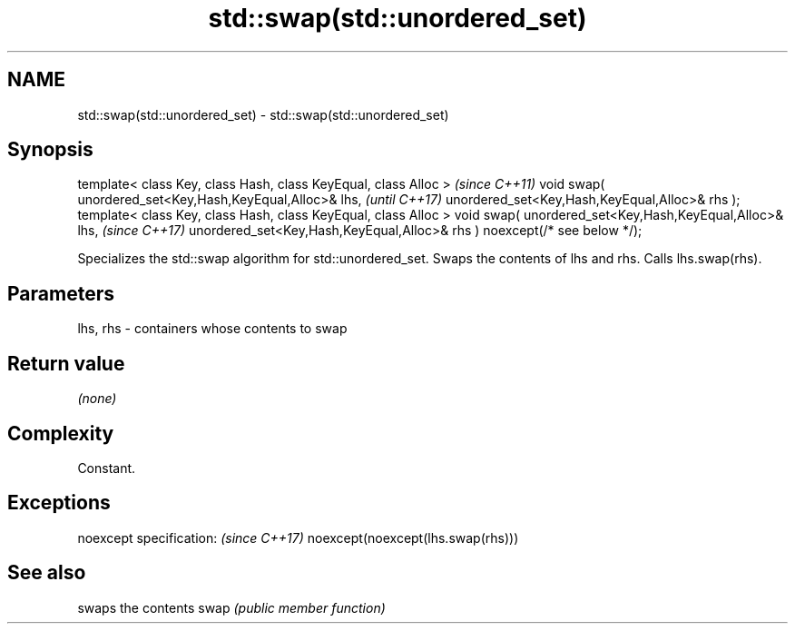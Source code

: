 .TH std::swap(std::unordered_set) 3 "2020.03.24" "http://cppreference.com" "C++ Standard Libary"
.SH NAME
std::swap(std::unordered_set) \- std::swap(std::unordered_set)

.SH Synopsis

template< class Key, class Hash, class KeyEqual, class Alloc >            \fI(since C++11)\fP
void swap( unordered_set<Key,Hash,KeyEqual,Alloc>& lhs,                   \fI(until C++17)\fP
unordered_set<Key,Hash,KeyEqual,Alloc>& rhs );
template< class Key, class Hash, class KeyEqual, class Alloc >
void swap( unordered_set<Key,Hash,KeyEqual,Alloc>& lhs,                   \fI(since C++17)\fP
unordered_set<Key,Hash,KeyEqual,Alloc>& rhs ) noexcept(/* see below */);

Specializes the std::swap algorithm for std::unordered_set. Swaps the contents of lhs and rhs. Calls lhs.swap(rhs).


.SH Parameters


lhs, rhs - containers whose contents to swap


.SH Return value

\fI(none)\fP

.SH Complexity

Constant.

.SH Exceptions


noexcept specification:           \fI(since C++17)\fP
noexcept(noexcept(lhs.swap(rhs)))


.SH See also


     swaps the contents
swap \fI(public member function)\fP




